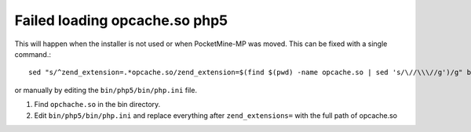 Failed loading opcache.so php5
~~~~~~~~~~~~~~~~~~~~~~~~~~~~~~

This will happen when the installer is not used or when PocketMine-MP was moved.
This can be fixed with a single command.::

    sed "s/^zend_extension=.*opcache.so/zend_extension=$(find $(pwd) -name opcache.so | sed 's/\//\\\//g')/g" bin/php5/bin/php.ini | tee bin/php5/bin/php.ini

or manually by editing the ``bin/php5/bin/php.ini`` file.

1. Find ``opchache.so`` in the bin directory.
2. Edit ``bin/php5/bin/php.ini`` and replace everything after ``zend_extensions=`` with the full path of opcache.so
